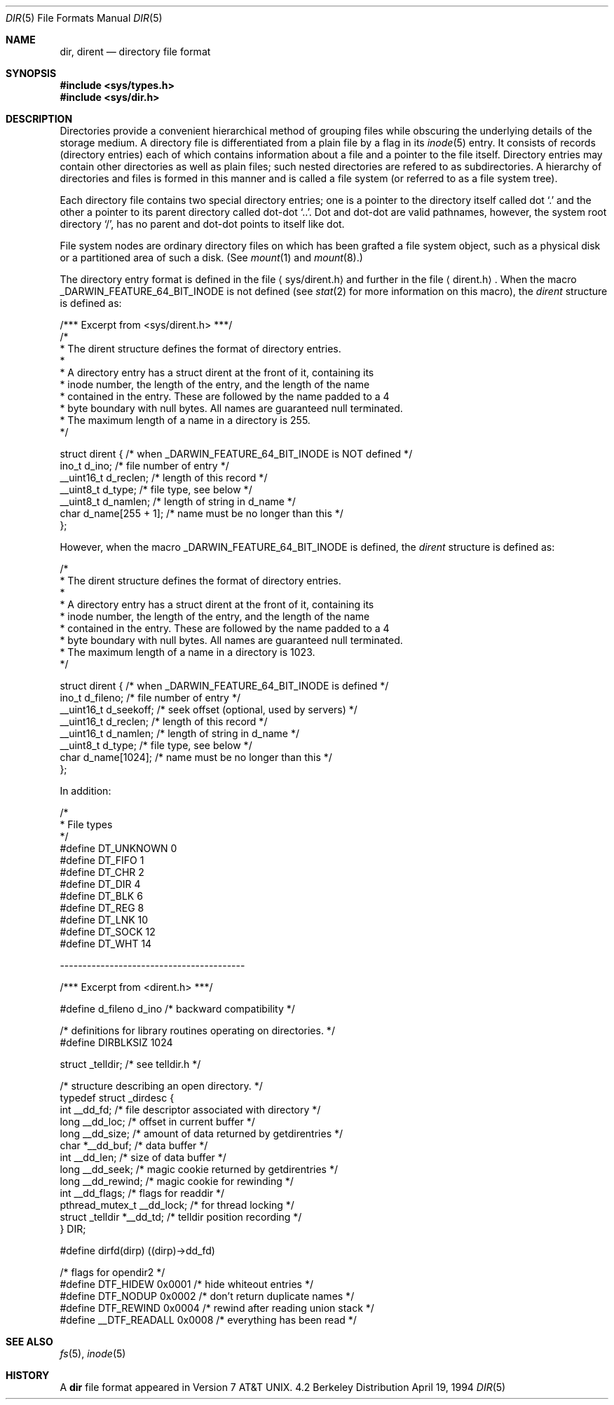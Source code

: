 .\"	$NetBSD: dir.5,v 1.5 1995/03/28 17:30:20 jtc Exp $
.\"
.\" Copyright (c) 1983, 1991, 1993
.\"	The Regents of the University of California.  All rights reserved.
.\"
.\" Redistribution and use in source and binary forms, with or without
.\" modification, are permitted provided that the following conditions
.\" are met:
.\" 1. Redistributions of source code must retain the above copyright
.\"    notice, this list of conditions and the following disclaimer.
.\" 2. Redistributions in binary form must reproduce the above copyright
.\"    notice, this list of conditions and the following disclaimer in the
.\"    documentation and/or other materials provided with the distribution.
.\" 3. All advertising materials mentioning features or use of this software
.\"    must display the following acknowledgement:
.\"	This product includes software developed by the University of
.\"	California, Berkeley and its contributors.
.\" 4. Neither the name of the University nor the names of its contributors
.\"    may be used to endorse or promote products derived from this software
.\"    without specific prior written permission.
.\"
.\" THIS SOFTWARE IS PROVIDED BY THE REGENTS AND CONTRIBUTORS ``AS IS'' AND
.\" ANY EXPRESS OR IMPLIED WARRANTIES, INCLUDING, BUT NOT LIMITED TO, THE
.\" IMPLIED WARRANTIES OF MERCHANTABILITY AND FITNESS FOR A PARTICULAR PURPOSE
.\" ARE DISCLAIMED.  IN NO EVENT SHALL THE REGENTS OR CONTRIBUTORS BE LIABLE
.\" FOR ANY DIRECT, INDIRECT, INCIDENTAL, SPECIAL, EXEMPLARY, OR CONSEQUENTIAL
.\" DAMAGES (INCLUDING, BUT NOT LIMITED TO, PROCUREMENT OF SUBSTITUTE GOODS
.\" OR SERVICES; LOSS OF USE, DATA, OR PROFITS; OR BUSINESS INTERRUPTION)
.\" HOWEVER CAUSED AND ON ANY THEORY OF LIABILITY, WHETHER IN CONTRACT, STRICT
.\" LIABILITY, OR TORT (INCLUDING NEGLIGENCE OR OTHERWISE) ARISING IN ANY WAY
.\" OUT OF THE USE OF THIS SOFTWARE, EVEN IF ADVISED OF THE POSSIBILITY OF
.\" SUCH DAMAGE.
.\"
.\"     @(#)dir.5	8.3 (Berkeley) 4/19/94
.\"
.Dd April 19, 1994
.Dt DIR 5
.Os BSD 4.2
.Sh NAME
.Nm dir ,
.Nm dirent
.Nd directory file format
.Sh SYNOPSIS
.Fd #include <sys/types.h>
.Fd #include <sys/dir.h>
.Sh DESCRIPTION
Directories provide a convenient hierarchical method of grouping
files while obscuring the underlying details of the storage medium.
A directory file is differentiated from a plain file
by a flag in its
.Xr inode 5
entry.
It consists of records (directory entries) each of which contains
information about a file and a pointer to the file itself.
Directory entries may contain other directories
as well as plain files; such nested directories are refered to as
subdirectories. 
A hierarchy of directories and files is formed in this manner
and is called a file system (or referred to as a file system tree).
.\" An entry in this tree,
.\" nested or not nested,
.\" is a pathname.
.Pp
Each directory file contains two special directory entries; one is a pointer
to the directory itself
called dot
.Ql \&.
and the other a pointer to its parent directory called dot-dot
.Ql \&.. .
Dot and dot-dot
are valid pathnames, however,
the system root directory
.Ql / ,
has no parent and dot-dot points to itself like dot.
.Pp
File system nodes are ordinary directory files on which has
been grafted a file system object, such as a physical disk or a
partitioned area of such a disk.
(See
.Xr mount 1
and
.Xr mount 8 . )
.Pp
The directory entry format is defined in the file
.Aq sys/dirent.h 
and further in the file
.Aq dirent.h .
When the macro
.Dv _DARWIN_FEATURE_64_BIT_INODE
is not defined (see
.Xr stat 2
for more information on this macro), the
.Fa dirent
structure is defined as:
.Bd -literal
/*** Excerpt from <sys/dirent.h> ***/
/*
 * The dirent structure defines the format of directory entries.
 *
 * A directory entry has a struct dirent at the front of it, containing its
 * inode number, the length of the entry, and the length of the name
 * contained in the entry.  These are followed by the name padded to a 4
 * byte boundary with null bytes.  All names are guaranteed null terminated.
 * The maximum length of a name in a directory is 255.
 */

struct dirent { /* when _DARWIN_FEATURE_64_BIT_INODE is NOT defined */
        ino_t      d_ino;                /* file number of entry */
        __uint16_t d_reclen;             /* length of this record */
        __uint8_t  d_type;               /* file type, see below */
        __uint8_t  d_namlen;             /* length of string in d_name */
        char    d_name[255 + 1];   /* name must be no longer than this */
};
.Ed
.Pp
However, when the macro
.Dv _DARWIN_FEATURE_64_BIT_INODE
is defined, the
.Fa dirent
structure is defined as:
.Bd -literal
/*
 * The dirent structure defines the format of directory entries.
 *
 * A directory entry has a struct dirent at the front of it, containing its
 * inode number, the length of the entry, and the length of the name
 * contained in the entry.  These are followed by the name padded to a 4
 * byte boundary with null bytes.  All names are guaranteed null terminated.
 * The maximum length of a name in a directory is 1023.
 */

struct dirent { /* when _DARWIN_FEATURE_64_BIT_INODE is defined */
        ino_t      d_fileno;     /* file number of entry */
        __uint16_t d_seekoff;    /* seek offset (optional, used by servers) */
        __uint16_t d_reclen;     /* length of this record */
        __uint16_t d_namlen;     /* length of string in d_name */
        __uint8_t  d_type;       /* file type, see below */
        char    d_name[1024];    /* name must be no longer than this */
};
.Ed
.Pp
In addition:
.Bd -literal
/*
 * File types
 */
#define DT_UNKNOWN       0
#define DT_FIFO          1
#define DT_CHR           2
#define DT_DIR           4
#define DT_BLK           6
#define DT_REG           8
#define DT_LNK          10
#define DT_SOCK         12
#define DT_WHT          14

.Ed
-----------------------------------------
.Bd -literal
/*** Excerpt from <dirent.h> ***/

#define d_fileno        d_ino        /* backward compatibility */

/* definitions for library routines operating on directories. */
#define DIRBLKSIZ       1024

struct _telldir;                /* see telldir.h */

/* structure describing an open directory. */
typedef struct _dirdesc {
        int     __dd_fd;      /* file descriptor associated with directory */
        long    __dd_loc;     /* offset in current buffer */
        long    __dd_size;    /* amount of data returned by getdirentries */
        char    *__dd_buf;    /* data buffer */
        int     __dd_len;     /* size of data buffer */
        long    __dd_seek;    /* magic cookie returned by getdirentries */
        long    __dd_rewind;  /* magic cookie for rewinding */
        int     __dd_flags;   /* flags for readdir */
        pthread_mutex_t __dd_lock; /* for thread locking */
        struct _telldir *__dd_td; /* telldir position recording */
} DIR;

#define dirfd(dirp)     ((dirp)->dd_fd)

/* flags for opendir2 */
#define DTF_HIDEW       0x0001  /* hide whiteout entries */
#define DTF_NODUP       0x0002  /* don't return duplicate names */
#define DTF_REWIND      0x0004  /* rewind after reading union stack */
#define __DTF_READALL   0x0008  /* everything has been read */
.Ed
.Sh SEE ALSO
.Xr fs 5 ,
.Xr inode 5
.Sh HISTORY
A
.Nm
file format appeared in
.At v7 .
